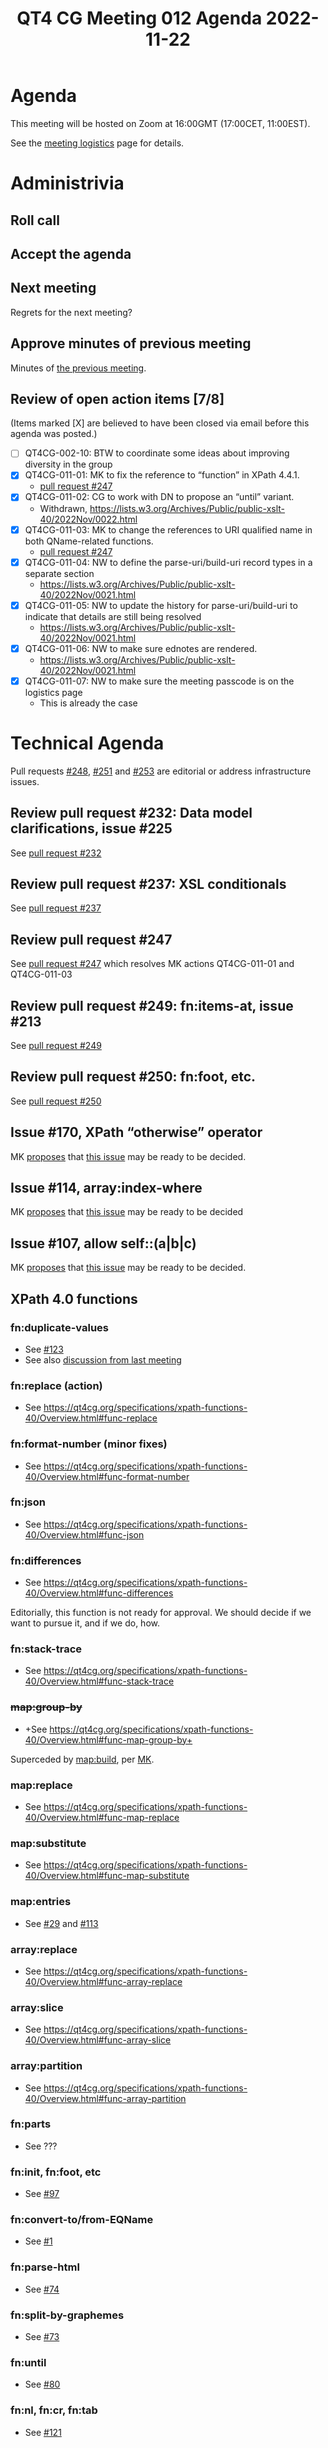 :PROPERTIES:
:ID:       D2E54E80-1614-4A43-8BF5-98753A52FBA3
:END:
#+title: QT4 CG Meeting 012 Agenda 2022-11-22
#+author: Norm Tovey-Walsh
#+filetags: :qt4cg:
#+options: html-style:nil h:6 toc:nil
#+html_head: <link rel="stylesheet" type="text/css" href="/meeting/css/htmlize.css"/>
#+html_head: <link rel="stylesheet" type="text/css" href="../../../css/style.css"/>
#+options: author:nil email:nil creator:nil timestamp:nil
#+startup: showall

* Agenda
:PROPERTIES:
:unnumbered: t
:CUSTOM_ID: agenda
:END:

This meeting will be hosted on Zoom at 16:00GMT (17:00CET, 11:00EST).

See the [[https://qt4cg.org/meeting/logistics.html][meeting logistics]] page for details.

* Administrivia
:PROPERTIES:
:CUSTOM_ID: administrivia
:END:

** Roll call
:PROPERTIES:
:CUSTOM_ID: roll-call
:END:

** Accept the agenda
:PROPERTIES:
:CUSTOM_ID: accept-agenda
:END:

** Next meeting
:PROPERTIES:
:CUSTOM_ID: next-meeting
:END:

Regrets for the next meeting?

** Approve minutes of previous meeting
:PROPERTIES:
:CUSTOM_ID: approve-minutes
:END:

Minutes of [[../../minutes/2022/11-15.html][the previous meeting]].

** Review of  open action items [7/8]
:PROPERTIES:
:CUSTOM_ID: open-actions
:END:

(Items marked [X] are believed to have been closed via email before
this agenda was posted.)

+ [ ] QT4CG-002-10: BTW to coordinate some ideas about improving diversity in the group
+ [X] QT4CG-011-01: MK to fix the reference to “function” in XPath 4.4.1.
  + [[https://qt4cg.org/dashboard/#pr-247][pull request #247]]
+ [X] QT4CG-011-02: CG to work with DN to propose an “until” variant.
  + Withdrawn, https://lists.w3.org/Archives/Public/public-xslt-40/2022Nov/0022.html
+ [X] QT4CG-011-03: MK to change the references to URI qualified name in both QName-related functions.
  + [[https://qt4cg.org/dashboard/#pr-247][pull request #247]]
+ [X] QT4CG-011-04: NW to define the parse-uri/build-uri record types in a separate section
  + https://lists.w3.org/Archives/Public/public-xslt-40/2022Nov/0021.html
+ [X] QT4CG-011-05: NW to update the history for parse-uri/build-uri to indicate that details are still being resolved
  + https://lists.w3.org/Archives/Public/public-xslt-40/2022Nov/0021.html
+ [X] QT4CG-011-06: NW to make sure ednotes are rendered.
  + https://lists.w3.org/Archives/Public/public-xslt-40/2022Nov/0021.html
+ [X] QT4CG-011-07: NW to make sure the meeting passcode is on the logistics page
  + This is already the case

* Technical Agenda
:PROPERTIES:
:CUSTOM_ID: technical-agenda
:END:

Pull requests [[https://qt4cg.org/dashboard/#pr-248][#248]], [[https://qt4cg.org/dashboard/#pr-251][#251]] and [[https://qt4cg.org/dashboard/#pr-253][#253]] are editorial or address
infrastructure issues.

** Review pull request #232: Data model clarifications, issue #225
:PROPERTIES:
:CUSTOM_ID: pr-data-model
:END:

See [[https://qt4cg.org/dashboard/#pr-232][pull request #232]] 

** Review pull request #237: XSL conditionals
:PROPERTIES:
:CUSTOM_ID: xsl-conditionals
:END:

See [[https://qt4cg.org/dashboard/#pr-237][pull request #237]]

** Review pull request #247
:PROPERTIES:
:CUSTOM_ID: pr-qt4cg-011-01
:END:

See [[https://qt4cg.org/dashboard/#pr-247][pull request #247]] which resolves MK actions QT4CG-011-01 and QT4CG-011-03

** Review pull request #249: fn:items-at, issue #213
:PROPERTIES:
:CUSTOM_ID: pr-items-at
:END:

See [[https://qt4cg.org/dashboard/#pr-249][pull request #249]]

** Review pull request #250: fn:foot, etc.
:PROPERTIES:
:CUSTOM_ID: pr-fn-foot
:END:

See [[https://qt4cg.org/dashboard/#pr-250][pull request #250]]

** Issue #170, XPath “otherwise” operator
:PROPERTIES:
:CUSTOM_ID: issue-170
:END:

MK [[https://lists.w3.org/Archives/Public/public-xslt-40/2022Oct/0017.html][proposes]] that [[https://github.com/qt4cg/qtspecs/issues/170][this issue]] may be ready to be decided.

** Issue #114, array:index-where
:PROPERTIES:
:CUSTOM_ID: issue-114
:END:

MK [[https://lists.w3.org/Archives/Public/public-xslt-40/2022Oct/0017.html][proposes]] that [[https://github.com/qt4cg/qtspecs/issues/114][this issue]] may be ready to be decided

** Issue #107, allow self::(a|b|c)
:PROPERTIES:
:CUSTOM_ID: issue-107
:END:

MK [[https://lists.w3.org/Archives/Public/public-xslt-40/2022Oct/0017.html][proposes]] that [[https://github.com/qt4cg/qtspecs/issues/107][this issue]] may be ready to be decided.

** XPath 4.0 functions
:PROPERTIES:
:CUSTOM_ID: xpath-40-functions
:END:

*** fn:duplicate-values
:PROPERTIES:
:CUSTOM_ID: fn-duplicate-values
:END:
+ See [[https://github.com/qt4cg/qtspecs/issues/123][#123]]
+ See also [[../../minutes/2022/10-04.html#h-782DCD58-658F-44BC-8AD7-1EE8301228F1][discussion from last meeting]]

*** fn:replace (action) 
:PROPERTIES:
:CUSTOM_ID: fn-replace
:END:
+ See https://qt4cg.org/specifications/xpath-functions-40/Overview.html#func-replace

*** fn:format-number (minor fixes)
:PROPERTIES:
:CUSTOM_ID: fn-format-number
:END:
+ See https://qt4cg.org/specifications/xpath-functions-40/Overview.html#func-format-number

*** fn:json
:PROPERTIES:
:CUSTOM_ID: fn-json
:END:
+ See https://qt4cg.org/specifications/xpath-functions-40/Overview.html#func-json

*** fn:differences
:PROPERTIES:
:CUSTOM_ID: fn-differences
:END:
+ See https://qt4cg.org/specifications/xpath-functions-40/Overview.html#func-differences

Editorially, this function is not ready for approval. We should decide
if we want to pursue it, and if we do, how.

*** fn:stack-trace
:PROPERTIES:
:CUSTOM_ID: fn-stack-trace
:END:
+ See https://qt4cg.org/specifications/xpath-functions-40/Overview.html#func-stack-trace

*** +map:group-by+
:PROPERTIES:
:CUSTOM_ID: map-group-by
:END:
+ +See https://qt4cg.org/specifications/xpath-functions-40/Overview.html#func-map-group-by+

Superceded by [[https://github.com/qt4cg/qtspecs/pull/203][map:build]], per [[https://lists.w3.org/Archives/Public/public-xslt-40/2022Oct/0037.html][MK]].

*** map:replace
:PROPERTIES:
:CUSTOM_ID: map-replace
:END:
+ See https://qt4cg.org/specifications/xpath-functions-40/Overview.html#func-map-replace

*** map:substitute
:PROPERTIES:
:CUSTOM_ID: map-substitute
:END:
+ See https://qt4cg.org/specifications/xpath-functions-40/Overview.html#func-map-substitute

*** map:entries
:PROPERTIES:
:CUSTOM_ID: map-entries
:END:
+ See [[https://github.com/qt4cg/qtspecs/issues/29][#29]] and [[https://github.com/qt4cg/qtspecs/issues/113][#113]]

*** array:replace
:PROPERTIES:
:CUSTOM_ID: array-replace
:END:
+ See https://qt4cg.org/specifications/xpath-functions-40/Overview.html#func-array-replace

*** array:slice
:PROPERTIES:
:CUSTOM_ID: array-slice
:END:
+ See https://qt4cg.org/specifications/xpath-functions-40/Overview.html#func-array-slice

*** array:partition
:PROPERTIES:
:CUSTOM_ID: array-partition
:END:
+ See https://qt4cg.org/specifications/xpath-functions-40/Overview.html#func-array-partition

*** fn:parts
:PROPERTIES:
:CUSTOM_ID: fn-parts
:END:
+ See ???

*** fn:init, fn:foot, etc
:PROPERTIES:
:CUSTOM_ID: fn-init-etc
:END:
+ See [[https://github.com/qt4cg/qtspecs/issues/97][#97]]

*** fn:convert-to/from-EQName
:PROPERTIES:
:CUSTOM_ID: fn-convert-to-from-EQName
:END:
+ See [[https://github.com/qt4cg/qtspecs/issues/1][#1]]

*** fn:parse-html
:PROPERTIES:
:CUSTOM_ID: fn-parse-html
:END:
+ See [[https://github.com/qt4cg/qtspecs/issues/74][#74]]

*** fn:split-by-graphemes
:PROPERTIES:
:CUSTOM_ID: fn-split-by-graphemes
:END:
+ See [[https://github.com/qt4cg/qtspecs/issues/73][#73]]

*** fn:until
:PROPERTIES:
:CUSTOM_ID: fn-until
:END:
+ See [[https://github.com/qt4cg/qtspecs/issues/80][#80]]

*** fn:nl, fn:cr, fn:tab
:PROPERTIES:
:CUSTOM_ID: fn-nl-etc
:END:
+ See [[https://github.com/qt4cg/qtspecs/issues/121][#121]]

*** fn:deep-normalize-space
:PROPERTIES:
:CUSTOM_ID: fn-deep-normalize-space
:END:
+ See [[https://github.com/qt4cg/qtspecs/issues/79][#79]]

*** fn:parcel, fn:unparcel, array:from-members/of, array:members/parcels
:PROPERTIES:
:CUSTOM_ID: fn-parcel-etc
:END:
+ See [[https://github.com/qt4cg/qtspecs/issues/113][#113]]

*** array:values, map:values
:PROPERTIES:
:CUSTOM_ID: array-values-map-values
:END:
+ See [[https://github.com/qt4cg/qtspecs/issues/29][#29]]

*** fn:distinct-values (semantics)
:PROPERTIES:
:CUSTOM_ID: fn-distinct-values
:END:
+ See https://qt4cg.org/specifications/xpath-functions-40/Overview.html#func-distinct-values

*** fn:deep-equal (options)
:PROPERTIES:
:CUSTOM_ID: fn-deep-equal
:END:
+ See https://qt4cg.org/specifications/xpath-functions-40/Overview.html#func-deep-equal

*** fn:parse-json (number formatting)
:PROPERTIES:
:CUSTOM_ID: fn-parse-json
:END:
+ See https://qt4cg.org/specifications/xpath-functions-40/Overview.html#func-parse-json

* Any other business
:PROPERTIES:
:CUSTOM_ID: any-other-business
:END:


